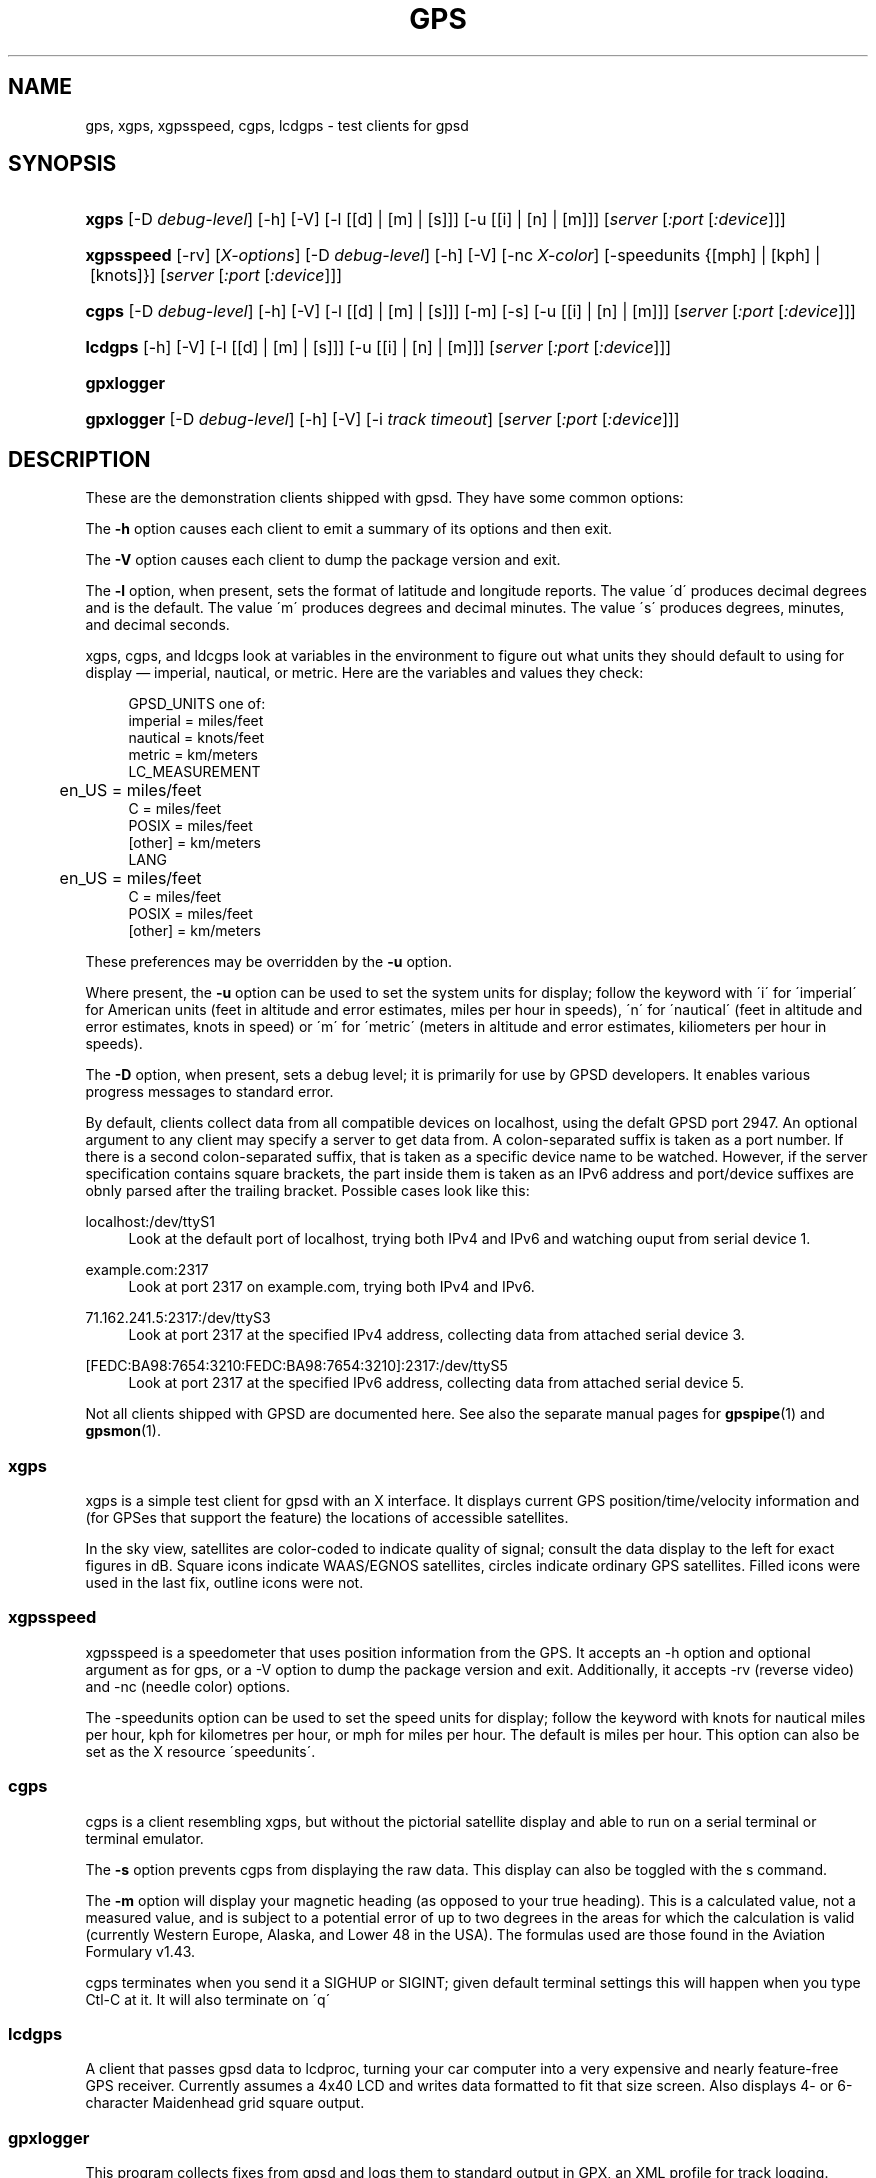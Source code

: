 '\" t
.\"     Title: gps
.\"    Author: [see the "AUTHORS" section]
.\" Generator: DocBook XSL Stylesheets v1.75.1 <http://docbook.sf.net/>
.\"      Date: 03/01/2010
.\"    Manual: [FIXME: manual]
.\"    Source: [FIXME: source]
.\"  Language: English
.\"
.TH "GPS" "1" "03/01/2010" "[FIXME: source]" "[FIXME: manual]"
.\" -----------------------------------------------------------------
.\" * set default formatting
.\" -----------------------------------------------------------------
.\" disable hyphenation
.nh
.\" disable justification (adjust text to left margin only)
.ad l
.\" -----------------------------------------------------------------
.\" * MAIN CONTENT STARTS HERE *
.\" -----------------------------------------------------------------
.SH "NAME"
gps, xgps, xgpsspeed, cgps, lcdgps \- test clients for gpsd
.SH "SYNOPSIS"
.HP \w'\fBxgps\fR\ 'u
\fBxgps\fR [\-D\ \fIdebug\-level\fR] [\-h] [\-V] [\-l\ [[d]\ |\ [m]\ |\ [s]]] [\-u\ [[i]\ |\ [n]\ |\ [m]]] [\fIserver\fR [\fI:port\fR [\fI:device\fR]]]
.HP \w'\fBxgpsspeed\fR\ 'u
\fBxgpsspeed\fR [\-rv] [\fIX\-options\fR] [\-D\ \fIdebug\-level\fR] [\-h] [\-V] [\-nc\ \fIX\-color\fR] [\-speedunits\ {[mph]\ |\ [kph]\ |\ [knots]}] [\fIserver\fR [\fI:port\fR [\fI:device\fR]]]
.HP \w'\fBcgps\fR\ 'u
\fBcgps\fR [\-D\ \fIdebug\-level\fR] [\-h] [\-V] [\-l\ [[d]\ |\ [m]\ |\ [s]]] [\-m] [\-s] [\-u\ [[i]\ |\ [n]\ |\ [m]]] [\fIserver\fR [\fI:port\fR [\fI:device\fR]]]
.HP \w'\fBlcdgps\fR\ 'u
\fBlcdgps\fR [\-h] [\-V] [\-l\ [[d]\ |\ [m]\ |\ [s]]] [\-u\ [[i]\ |\ [n]\ |\ [m]]] [\fIserver\fR [\fI:port\fR [\fI:device\fR]]]
.HP \w'\fBgpxlogger\fR\ 'u
\fBgpxlogger\fR
.HP \w'\fBgpxlogger\fR\ 'u
\fBgpxlogger\fR [\-D\ \fIdebug\-level\fR] [\-h] [\-V] [\-i\ \fItrack\ timeout\fR] [\fIserver\fR [\fI:port\fR [\fI:device\fR]]]
.SH "DESCRIPTION"
.PP
These are the demonstration clients shipped with
gpsd\&. They have some common options:
.PP
The
\fB\-h\fR
option causes each client to emit a summary of its options and then exit\&.
.PP
The
\fB\-V\fR
option causes each client to dump the package version and exit\&.
.PP
The
\fB\-l\fR
option, when present, sets the format of latitude and longitude reports\&. The value \'d\' produces decimal degrees and is the default\&. The value \'m\' produces degrees and decimal minutes\&. The value \'s\' produces degrees, minutes, and decimal seconds\&.
.PP
xgps,
cgps, and
ldcgps
look at variables in the environment to figure out what units they should default to using for display \(em imperial, nautical, or metric\&. Here are the variables and values they check:
.sp
.if n \{\
.RS 4
.\}
.nf
    GPSD_UNITS one of: 
              imperial   = miles/feet
              nautical   = knots/feet
              metric     = km/meters
    LC_MEASUREMENT
	      en_US      = miles/feet
              C          = miles/feet
              POSIX      = miles/feet
              [other]    = km/meters
    LANG
	      en_US      = miles/feet
              C          = miles/feet
              POSIX      = miles/feet
              [other]    = km/meters
.fi
.if n \{\
.RE
.\}
.PP
These preferences may be overridden by the
\fB\-u\fR
option\&.
.PP
Where present, the
\fB\-u\fR
option can be used to set the system units for display; follow the keyword with \'i\' for \'imperial\' for American units (feet in altitude and error estimates, miles per hour in speeds), \'n\' for \'nautical\' (feet in altitude and error estimates, knots in speed) or \'m\' for \'metric\' (meters in altitude and error estimates, kiliometers per hour in speeds)\&.
.PP
The
\fB\-D\fR
option, when present, sets a debug level; it is primarily for use by GPSD developers\&. It enables various progress messages to standard error\&.
.PP
By default, clients collect data from all compatible devices on localhost, using the defalt GPSD port 2947\&. An optional argument to any client may specify a server to get data from\&. A colon\-separated suffix is taken as a port number\&. If there is a second colon\-separated suffix, that is taken as a specific device name to be watched\&. However, if the server specification contains square brackets, the part inside them is taken as an IPv6 address and port/device suffixes are obnly parsed after the trailing bracket\&. Possible cases look like this:
.PP
localhost:/dev/ttyS1
.RS 4
Look at the default port of localhost, trying both IPv4 and IPv6 and watching ouput from serial device 1\&.
.RE
.PP
example\&.com:2317
.RS 4
Look at port 2317 on example\&.com, trying both IPv4 and IPv6\&.
.RE
.PP
71\&.162\&.241\&.5:2317:/dev/ttyS3
.RS 4
Look at port 2317 at the specified IPv4 address, collecting data from attached serial device 3\&.
.RE
.PP
[FEDC:BA98:7654:3210:FEDC:BA98:7654:3210]:2317:/dev/ttyS5
.RS 4
Look at port 2317 at the specified IPv6 address, collecting data from attached serial device 5\&.
.RE
.PP
Not all clients shipped with GPSD are documented here\&. See also the separate manual pages for
\fBgpspipe\fR(1)
and
\fBgpsmon\fR(1)\&.
.SS "xgps"
.PP
xgps
is a simple test client for
gpsd
with an X interface\&. It displays current GPS position/time/velocity information and (for GPSes that support the feature) the locations of accessible satellites\&.
.PP
In the sky view, satellites are color\-coded to indicate quality of signal; consult the data display to the left for exact figures in dB\&. Square icons indicate WAAS/EGNOS satellites, circles indicate ordinary GPS satellites\&. Filled icons were used in the last fix, outline icons were not\&.
.SS "xgpsspeed"
.PP
xgpsspeed
is a speedometer that uses position information from the GPS\&. It accepts an \-h option and optional argument as for
gps, or a \-V option to dump the package version and exit\&. Additionally, it accepts \-rv (reverse video) and \-nc (needle color) options\&.
.PP
The \-speedunits option can be used to set the speed units for display; follow the keyword with knots for nautical miles per hour, kph for kilometres per hour, or mph for miles per hour\&. The default is miles per hour\&. This option can also be set as the X resource \'speedunits\'\&.
.SS "cgps"
.PP
cgps
is a client resembling
xgps, but without the pictorial satellite display and able to run on a serial terminal or terminal emulator\&.
.PP
The
\fB\-s\fR
option prevents
cgps
from displaying the raw data\&. This display can also be toggled with the s command\&.
.PP
The
\fB\-m\fR
option will display your magnetic heading (as opposed to your true heading)\&. This is a calculated value, not a measured value, and is subject to a potential error of up to two degrees in the areas for which the calculation is valid (currently Western Europe, Alaska, and Lower 48 in the USA)\&. The formulas used are those found in the Aviation Formulary v1\&.43\&.
.PP
cgps
terminates when you send it a SIGHUP or SIGINT; given default terminal settings this will happen when you type Ctl\-C at it\&. It will also terminate on \'q\'
.SS "lcdgps"
.PP
A client that passes
gpsd
data to
lcdproc, turning your car computer into a very expensive and nearly feature\-free GPS receiver\&. Currently assumes a 4x40 LCD and writes data formatted to fit that size screen\&. Also displays 4\- or 6\-character Maidenhead grid square output\&.
.SS "gpxlogger"
.PP
This program collects fixes from
gpsd
and logs them to standard output in GPX, an XML profile for track logging\&.
.PP
The output may be composed of multiple tracks\&. A new track is created if there\'s no fix for an interval specified by the
\fB\-i\fR
and defaulting to 5 seconds\&.
.PP
If D\-Bus support is available on the host and GPSD is configured to use it, this program listens to DBUS broadcasts from
gpsd\&. (org\&.gpsd\&.fix)\&. Otherwise, it uses a conventional socket connection\&.
.PP
Presence of a server\-port\-device specification forces use of sockets even on a D\-Bus capable system, though this is unlikely to be of interest to anyone except GPSD developers\&.
.SH "SEE ALSO"
.PP

\fBgpsd\fR(8),
\fBlibgps\fR(3),
\fBlibgpsd\fR(3),
\fBgpsfake\fR(1),
\fBgpsctl\fR(1),
\fBgpscat\fR(1),
\fBgpsprof\fR(1)\&.
\fBgpspipe\fR(1)\&.
\fBgpsmon\fR(1)\&.
.SH "AUTHORS"
.PP
Remco Treffcorn, Derrick Brashear, Russ Nelson & Eric S\&. Raymond, Jeff Francis (cgps)\&. Amaury Jacquot
sxpert@sxpert\&.org
& Petter Reinholdtsen
pere@hungry\&.com
(gpxlogger)\&. Chris Kuethe
chris\&.kuethe@gmail\&.com
(cgpxlogger)\&.
.PP
This manual page by Eric S\&. Raymond
esr@thyrsus\&.com\&. There is a project page, with
xgps
screenshots, at
\m[blue]\fBberlios\&.de\fR\m[]\&\s-2\u[1]\d\s+2\&.
.SH "NOTES"
.IP " 1." 4
berlios.de
.RS 4
\%http://gpsd.berlios.de/
.RE
